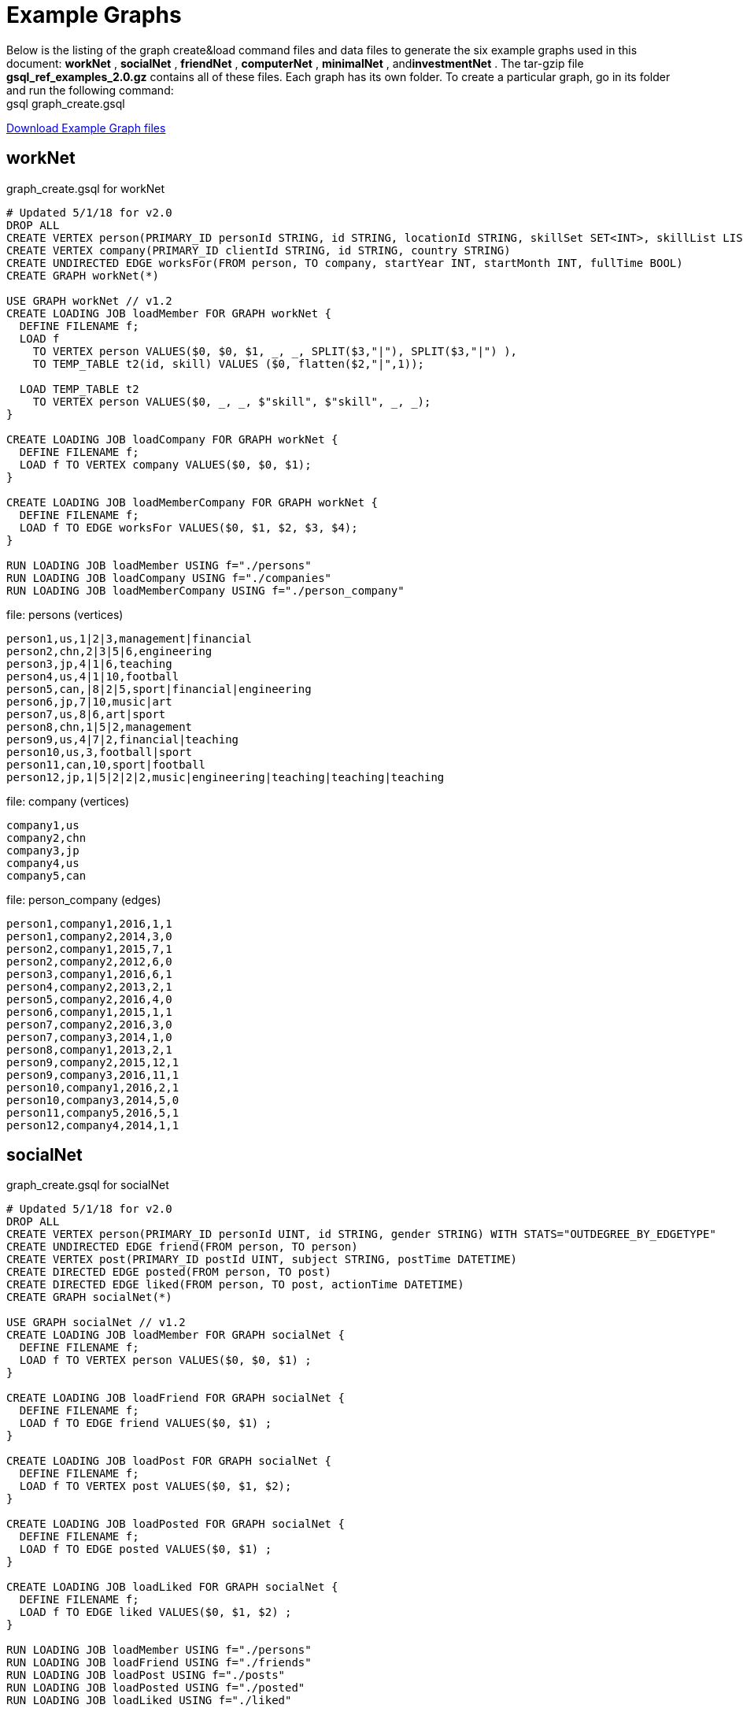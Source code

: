 = Example Graphs

Below is the listing of the graph create&load command files and data files to generate the six example graphs used in this document: *workNet* , *socialNet* , *friendNet* , *computerNet* , *minimalNet* , and**investmentNet** .  The tar-gzip file *gsql_ref_examples_2.0.gz* contains all of these files. Each graph has its own folder. To create a particular graph, go in its folder and run the following command: +
gsql graph_create.gsql

link:{attachmentsdir}/gsql_ref_examples_2.0.tar.gz[Download Example Graph files]

== *workNet*

.graph_create.gsql for workNet

[source,gsql]
----
# Updated 5/1/18 for v2.0
DROP ALL
CREATE VERTEX person(PRIMARY_ID personId STRING, id STRING, locationId STRING, skillSet SET<INT>, skillList LIST<INT>, interestSet SET<STRING COMPRESS>, interestList LIST<STRING COMPRESS>)
CREATE VERTEX company(PRIMARY_ID clientId STRING, id STRING, country STRING)
CREATE UNDIRECTED EDGE worksFor(FROM person, TO company, startYear INT, startMonth INT, fullTime BOOL)
CREATE GRAPH workNet(*)

USE GRAPH workNet // v1.2
CREATE LOADING JOB loadMember FOR GRAPH workNet {
  DEFINE FILENAME f;
  LOAD f
    TO VERTEX person VALUES($0, $0, $1, _, _, SPLIT($3,"|"), SPLIT($3,"|") ),
    TO TEMP_TABLE t2(id, skill) VALUES ($0, flatten($2,"|",1));

  LOAD TEMP_TABLE t2
    TO VERTEX person VALUES($0, _, _, $"skill", $"skill", _, _);
}

CREATE LOADING JOB loadCompany FOR GRAPH workNet {
  DEFINE FILENAME f;
  LOAD f TO VERTEX company VALUES($0, $0, $1);
}

CREATE LOADING JOB loadMemberCompany FOR GRAPH workNet {
  DEFINE FILENAME f;
  LOAD f TO EDGE worksFor VALUES($0, $1, $2, $3, $4);
}

RUN LOADING JOB loadMember USING f="./persons"
RUN LOADING JOB loadCompany USING f="./companies"
RUN LOADING JOB loadMemberCompany USING f="./person_company"
----



.file: persons (vertices)

[source,gsql]
----
person1,us,1|2|3,management|financial
person2,chn,2|3|5|6,engineering
person3,jp,4|1|6,teaching
person4,us,4|1|10,football
person5,can,|8|2|5,sport|financial|engineering
person6,jp,7|10,music|art
person7,us,8|6,art|sport
person8,chn,1|5|2,management
person9,us,4|7|2,financial|teaching
person10,us,3,football|sport
person11,can,10,sport|football
person12,jp,1|5|2|2|2,music|engineering|teaching|teaching|teaching
----



.file: company (vertices)

[source,gsql]
----
company1,us
company2,chn
company3,jp
company4,us
company5,can
----



.file: person_company (edges)

[source,gsql]
----
person1,company1,2016,1,1
person1,company2,2014,3,0
person2,company1,2015,7,1
person2,company2,2012,6,0
person3,company1,2016,6,1
person4,company2,2013,2,1
person5,company2,2016,4,0
person6,company1,2015,1,1
person7,company2,2016,3,0
person7,company3,2014,1,0
person8,company1,2013,2,1
person9,company2,2015,12,1
person9,company3,2016,11,1
person10,company1,2016,2,1
person10,company3,2014,5,0
person11,company5,2016,5,1
person12,company4,2014,1,1
----



== *socialNet*

.graph_create.gsql for socialNet

[source,gsql]
----
# Updated 5/1/18 for v2.0
DROP ALL
CREATE VERTEX person(PRIMARY_ID personId UINT, id STRING, gender STRING) WITH STATS="OUTDEGREE_BY_EDGETYPE"
CREATE UNDIRECTED EDGE friend(FROM person, TO person)
CREATE VERTEX post(PRIMARY_ID postId UINT, subject STRING, postTime DATETIME)
CREATE DIRECTED EDGE posted(FROM person, TO post)
CREATE DIRECTED EDGE liked(FROM person, TO post, actionTime DATETIME)
CREATE GRAPH socialNet(*)

USE GRAPH socialNet // v1.2
CREATE LOADING JOB loadMember FOR GRAPH socialNet {
  DEFINE FILENAME f;
  LOAD f TO VERTEX person VALUES($0, $0, $1) ;
}

CREATE LOADING JOB loadFriend FOR GRAPH socialNet {
  DEFINE FILENAME f;
  LOAD f TO EDGE friend VALUES($0, $1) ;
}

CREATE LOADING JOB loadPost FOR GRAPH socialNet {
  DEFINE FILENAME f;
  LOAD f TO VERTEX post VALUES($0, $1, $2);
}

CREATE LOADING JOB loadPosted FOR GRAPH socialNet {
  DEFINE FILENAME f;
  LOAD f TO EDGE posted VALUES($0, $1) ;
}

CREATE LOADING JOB loadLiked FOR GRAPH socialNet {
  DEFINE FILENAME f;
  LOAD f TO EDGE liked VALUES($0, $1, $2) ;
}

RUN LOADING JOB loadMember USING f="./persons"
RUN LOADING JOB loadFriend USING f="./friends"
RUN LOADING JOB loadPost USING f="./posts"
RUN LOADING JOB loadPosted USING f="./posted"
RUN LOADING JOB loadLiked USING f="./liked"
----



.file: persons (vertices)

[source,gsql]
----
person1,Male
person2,Female
person3,Male
person4,Female
person5,Female
person6,Male
person7,Male
person8,Male
----



.file: friends (edges)

[source,gsql]
----
person1,person2
person2,person3
person3,person4
person4,person5
person4,person6
person5,person7
person6,person8
person7,person8
person8,person1
----



.file: posts (vertices)

[source,gsql]
----
0,Graphs,2010-01-12 11:22:05
1,tigergraph,2011-03-03 23:02:00
2,query languages,2011-02-03 01:02:42
3,cats,2011-02-05 01:02:44
4,coffee,2011-02-07 05:02:51
5,tigergraph,2011-02-06 01:02:02
6,tigergraph,2011-02-05 02:02:05
7,Graphs,2011-02-04 17:02:41
8,cats,2011-02-03 17:05:52
9,cats,2011-02-05 23:12:42
10,cats,2011-02-04 03:02:31
11,cats,2011-02-03 01:02:21
----



.file: posted (edges)

[source,gsql]
----
person1,0
person2,1
person3,2
person4,3
person5,4
person5,11
person6,5
person6,10
person7,6
person7,9
person8,7
person8,8
----



.file: liked (edges)

[source,gsql]
----
person1,0,2010-01-11 11:32:00
person2,0,2010-01-12 10:52:15
person2,3,2010-01-11 16:02:26
person3,0,2010-01-16 05:15:53
person4,4,2010-01-13 03:16:05
person5,6,2010-01-12 21:12:05
person6,8,2010-01-14 11:23:05
person7,10,2010-01-12 11:22:05
person8,4,2010-01-11 03:26:05
----



== *friendNet*

.graph_create.gsql for friendNet

[source,gsql]
----
# Updated 5/1/18 for v2.0
DROP ALL
CREATE VERTEX person(PRIMARY_ID personId UINT, id STRING)
CREATE UNDIRECTED EDGE friend(FROM person, TO person)
CREATE UNDIRECTED EDGE coworker(FROM person, TO person)
CREATE GRAPH friendNet(*)

USE GRAPH friendNet // v1.2
CREATE LOADING JOB loadMember FOR GRAPH friendNet {
  DEFINE FILENAME f;
  LOAD f TO VERTEX person VALUES($0, $0);
}

CREATE LOADING JOB loadFriend FOR GRAPH friendNet {
  DEFINE FILENAME f;
  LOAD f TO EDGE friend VALUES($0, $1);
}

CREATE LOADING JOB loadCoworker FOR GRAPH friendNet {
  DEFINE FILENAME f;
  LOAD f TO EDGE coworker VALUES($0, $1);
}

RUN LOADING JOB loadMember USING f="./persons"
RUN LOADING JOB loadFriend USING f="./friends"
RUN LOADING JOB loadCoworker USING f="./coworkers"
----



.file: persons (vertices)

[source,gsql]
----
person1
person2
person3
person4
person5
person6
person7
person8
person9
person10
person11
person12
----



.file: friends (edges)

[source,gsql]
----
person1,person2
person1,person3
person1,person4
person2,person8
person3,person9
person4,person6
person5,person6
person6,person9
person7,person9
person8,person10
person9,person8
person10,person12
person11,person12
person12,person8
person12,person9
----



.file: coworkers (edges)

[source,gsql]
----
person1,person4
person1,person5
person1,person6
person2,person3
person2,person4
person3,person5
person3,person6
person4,person5
person4,person6
person5,person6
person6,person5
person7,person9
person7,person5
person7,person4
person8,person9
person9,person2
person10,person7
person11,person7
person12,person7
----



== *computerNet*

.graph_create.gsql for computerNet

[source,gsql]
----
# Updated 5/1/18 for v2.0
DROP ALL
CREATE VERTEX computer(PRIMARY_ID compID UINT, id STRING)
CREATE DIRECTED EDGE connected(FROM computer, TO computer, connectionSpeed DOUBLE, securityLevel INT)
CREATE GRAPH computerNet(*)

USE GRAPH computerNet // v1.2
CREATE LOADING JOB loadComputer FOR GRAPH computerNet {
  DEFINE FILENAME f;
  LOAD f TO VERTEX computer VALUES($0, $0);
}
CREATE LOADING JOB loadConnection FOR GRAPH computerNet {
  DEFINE FILENAME f;
  LOAD f TO EDGE connected VALUES($0, $1, $2, $3);
}

RUN LOADING JOB loadComputer USING f="./computers"
RUN LOADING JOB loadConnection USING f="./connections"
----



.file: computers (vertices)

[source,gsql]
----
c1
c2
c3
c4
c5
c6
c7
c8
c9
c10
c11
c12
c13
c14
c15
c16
c17
c18
c19
c20
c21
c22
c23
c24
c25
c26
c27
c28
c29
c30
c31
----



.file: connections (edges)

[source,gsql]
----
c1,c2,16.0,3
c1,c3,64.0,3
c1,c4,64.0,2
c1,c5,16.5,3
c1,c6,64.3,3
c1,c7,3.2,3
c1,c8,-3.5,3
c1,c9,-5.1,1
c1,c10,15.5,3
c1,c10,.5,1
c1,c10,126,3
c10,c11,16,3
c11,c12,.5,3
c12,c13,-0.5,3
c12,c14,0.16,4
c12,c15,1e2,3
c12,c16,3.516e3,3
c12,c17,5.12e-3,2
c12,c18,-2.34e-5,1
c12,c19,-0.000000000234,5
c12,c20,0.000123e-5,4
c12,c21,1000e3,1
c12,c22,0.000123e10,1
c14,c23,123456e-6,1
c14,c24,123456e5,3
c23,c24,64,2
c23,c25,16,2
c23,c26,32,2
c23,c27,16,2
c23,c28,3,1
c23,c29,32,2
c23,c30,16,2
c23,c25,3,2
c23,c26,3,2
c23,c27,64,2
c23,c28,32,2
c23,c29,3,2
c23,c30,3,2
c23,c31,32,2
c4,c23,16,2
c4,c23,32,2
c4,c23,64,2
c4,c23,3,2
----



== *minimalNet*

.graph_create.gsql for minimalNet

[source,gsql]
----
DROP ALL
CREATE VERTEX testV(PRIMARY_ID id STRING)
CREATE UNDIRECTED EDGE testE(FROM testV, TO testV)
CREATE GRAPH minimalNet(*)
----



There is no loading job or data for minimalNet (hence, "minimal.")

== *investmentNet*

.graph_create.gsql for investmentNet

[source,gsql]
----
# Updated 5/1/18 for v2.0
DROP ALL
TYPEDEF TUPLE <age UINT (4), mothersName STRING(20) > SECRET_INFO
CREATE VERTEX person(PRIMARY_ID personId STRING, portfolio MAP<STRING, DOUBLE>, secretInfo SECRET_INFO)
CREATE VERTEX stockOrder(PRIMARY_ID orderId STRING, ticker STRING, orderSize UINT, price FLOAT)
CREATE UNDIRECTED EDGE makeOrder(FROM person, TO stockOrder, orderTime DATETIME)
CREATE GRAPH investmentNet (*)

USE GRAPH investmentNet // v1.2
CREATE LOADING JOB loadPerson FOR GRAPH investmentNet {
  DEFINE FILENAME f;
    LOAD f
    TO VERTEX person VALUES($0, SPLIT($1, ":", ";"), SECRET_INFO( $2, $3 ) );
}

CREATE LOADING JOB loadOrder FOR GRAPH investmentNet {
  DEFINE FILENAME f;
    LOAD f
    TO VERTEX stockOrder VALUES($1, $3, $4, $5),
    TO EDGE makeOrder VALUES($0, $1, $2);
}

RUN LOADING JOB loadPerson USING f="./persons"
RUN LOADING JOB loadOrder USING f="./orders"
----



.file: persons (vertices)

[source,gsql]
----
person1,AAPL:3142.24;G:6112.23;MS:5000.00,25,JAMES
person2,A:5242.62;GCI:5331.21;BAH:3200.00,67,SMITH
person3,AA:5223.73;P:7935.00;BAK:6923.52,45,WILLIAMS
person4,ACH:3542.62;S:6521.55;BABA:4030.52,51,ANTHONY
----



.file: orders (vertices and edges)

[source,gsql]
----
person1,0,1488566548,AAPL,500,34.42
person1,1,1488566549,A,210,50.55
person1,2,1488566550,B,211,202.32
person2,3,1488566555,S,2,42.44
person3,4,1488566155,ABC,2,52.44
person4,5,1488566255,Z,2,62.34
person4,6,1488566655,S,2,10.01
----


